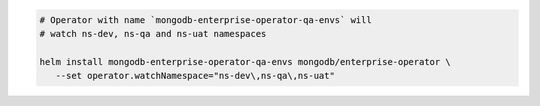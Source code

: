 .. code-block:: yaml

   # Operator with name `mongodb-enterprise-operator-qa-envs` will
   # watch ns-dev, ns-qa and ns-uat namespaces

   helm install mongodb-enterprise-operator-qa-envs mongodb/enterprise-operator \
      --set operator.watchNamespace="ns-dev\,ns-qa\,ns-uat"
